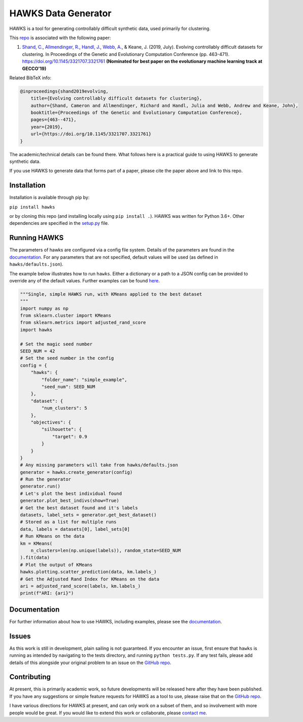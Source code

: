 HAWKS Data Generator
====================

.. image:: docs/source/images/hawks_animation.gif
   :alt: Example gif of HAWKS
   :scale: 65 %
   :align: center

.. summary-marker-1-start

HAWKS is a tool for generating controllably difficult synthetic data,
used primarily for clustering.

.. summary-marker-1-end

This `repo <https://github.com/sea-shunned/hawks>`_ is associated with the following paper:

.. paper-marker-1-start

1. `Shand, C. <http://sea-shunned.github.io/>`_, `Allmendinger, R. <https://personalpages.manchester.ac.uk/staff/Richard.Allmendinger/>`_, `Handl, J. <https://personalpages.manchester.ac.uk/staff/Julia.Handl/>`_, `Webb, A. <http://www.awebb.info/>`_, & Keane, J. (2019, July). Evolving controllably difficult datasets for clustering. In Proceedings of the Genetic and Evolutionary Computation Conference (pp. 463-471). https://doi.org/10.1145/3321707.3321761 **(Nominated for best paper on the evolutionary machine learning track at GECCO'19)**

Related BibTeX info:

.. code-block:: bibtex

    @inproceedings{shand2019evolving,
        title={Evolving controllably difficult datasets for clustering},
        author={Shand, Cameron and Allmendinger, Richard and Handl, Julia and Webb, Andrew and Keane, John},
        booktitle={Proceedings of the Genetic and Evolutionary Computation Conference},
        pages={463--471},
        year={2019},
        url={https://doi.org/10.1145/3321707.3321761}
    }

The academic/technical details can be found there. What follows here is
a practical guide to using HAWKS to generate synthetic data.

.. paper-marker-1-end

If you use HAWKS to generate data that forms part of a paper, please
cite the paper above and link to this repo.


.. installation-marker-start

Installation
------------

Installation is available through pip by:

``pip install hawks``

.. installation-marker-end

or by cloning this repo (and installing locally using
``pip install .``). HAWKS was written for Python 3.6+. Other dependencies are specified in the `setup.py <https://github.com/sea-shunned/hawks/blob/master/setup.py>`_ file.


Running HAWKS
-------------

The parameters of hawks are configured via a config file system. Details
of the parameters are found in the `documentation <https://hawks.readthedocs.io/parameters>`_. For any parameters
that are not specified, default values will be used (as defined in
``hawks/defaults.json``).

.. example-marker-start

The example below illustrates how to run ``hawks``. Either a dictionary
or a path to a JSON config can be provided to override any of the
default values. Further examples can be found `here <https://hawks.readthedocs.io/examples>`_. 

.. Need to turn the bit below into an example file and then just include that

.. code-block:: python

    """Single, simple HAWKS run, with KMeans applied to the best dataset
    """
    import numpy as np
    from sklearn.cluster import KMeans
    from sklearn.metrics import adjusted_rand_score
    import hawks

    # Set the magic seed number
    SEED_NUM = 42
    # Set the seed number in the config
    config = {
        "hawks": {
            "folder_name": "simple_example",
            "seed_num": SEED_NUM
        },
        "dataset": {
            "num_clusters": 5
        },
        "objectives": {
            "silhouette": {
                "target": 0.9
            }
        }
    }
    # Any missing parameters will take from hawks/defaults.json
    generator = hawks.create_generator(config)
    # Run the generator
    generator.run()
    # Let's plot the best individual found
    generator.plot_best_indivs(show=True)
    # Get the best dataset found and it's labels
    datasets, label_sets = generator.get_best_dataset()
    # Stored as a list for multiple runs
    data, labels = datasets[0], label_sets[0]
    # Run KMeans on the data
    km = KMeans(
        n_clusters=len(np.unique(labels)), random_state=SEED_NUM
    ).fit(data)
    # Plot the output of KMeans
    hawks.plotting.scatter_prediction(data, km.labels_)
    # Get the Adjusted Rand Index for KMeans on the data
    ari = adjusted_rand_score(labels, km.labels_)
    print(f"ARI: {ari}")


.. example-marker-end


Documentation
-------------

For further information about how to use HAWKS, including examples, please see the `documentation <https://hawks.readthedocs.io/>`__.


Issues
------

As this work is still in development, plain sailing is not guaranteed.
If you encounter an issue, first ensure that ``hawks`` is running as
intended by navigating to the tests directory, and running
``python tests.py``. If any test fails, please add details of this
alongside your original problem to an issue on the `GitHub repo <https://github.com/sea-shunned/hawks>`__.


Contributing
------------

.. contributing-marker-start

At present, this is primarily academic work, so future developments will be released here after they have been published. If you have any suggestions or simple feature requests for HAWKS as a tool to use, please raise that on the `GitHub repo <https://github.com/sea-shunned/hawks/issues>`__.

I have various directions for HAWKS at present, and can only work on a subset of them, and so involvement with more people would be great. If you would like to extend this work or collaborate, please `contact me <https://sea-shunned.github.io/>`__.

.. contributing-marker-end